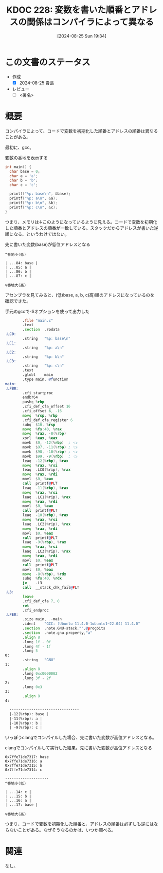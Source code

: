 :properties:
:ID: 20240825T193415
:end:
#+title:      KDOC 228: 変数を書いた順番とアドレスの関係はコンパイラによって異なる
#+date:       [2024-08-25 Sun 19:34]
#+filetags:   :draft:code:
#+identifier: 20240825T193415

# (denote-rename-file-using-front-matter (buffer-file-name) 0)
# (save-excursion (while (re-search-backward ":draft" nil t) (replace-match "")))
# (flush-lines "^\\#\s.+?")

# ====ポリシー。
# 1ファイル1アイデア。
# 1ファイルで内容を完結させる。
# 常にほかのエントリとリンクする。
# 自分の言葉を使う。
# 参考文献を残しておく。
# 文献メモの場合は、感想と混ぜないこと。1つのアイデアに反する
# ツェッテルカステンの議論に寄与するか
# 頭のなかやツェッテルカステンにある問いとどのようにかかわっているか
# エントリ間の接続を発見したら、接続エントリを追加する。カード間にあるリンクの関係を説明するカード。
# アイデアがまとまったらアウトラインエントリを作成する。リンクをまとめたエントリ。
# エントリを削除しない。古いカードのどこが悪いかを説明する新しいカードへのリンクを追加する。
# 恐れずにカードを追加する。無意味の可能性があっても追加しておくことが重要。

# ====永久保存メモのルール。
# 自分の言葉で書く。
# 後から読み返して理解できる。
# 他のメモと関連付ける。
# ひとつのメモにひとつのことだけを書く。
# メモの内容は1枚で完結させる。
# 論文の中に組み込み、公表できるレベルである。

# ====価値があるか。
# その情報がどういった文脈で使えるか。
# どの程度重要な情報か。
# そのページのどこが本当に必要な部分なのか。

* この文書のステータス
- 作成
  - [X] 2024-08-25 貴島
- レビュー
  - [ ] <署名>
# (progn (kill-line -1) (insert (format "  - [X] %s 貴島" (format-time-string "%Y-%m-%d"))))

# 関連をつけた。
# タイトルがフォーマット通りにつけられている。
# 内容をブラウザに表示して読んだ(作成とレビューのチェックは同時にしない)。
# 文脈なく読めるのを確認した。
# おばあちゃんに説明できる。
# いらない見出しを削除した。
# タグを適切にした。
# すべてのコメントを削除した。
* 概要
# 本文(タイトルをつける)。
コンパイラによって、コードで変数を初期化した順番とアドレスの順番は異なることがある。

最初に、gcc。

#+caption: 変数の番地を表示する
#+begin_src C
  int main() {
    char base = 0;
    char a = 'a';
    char b = 'b';
    char c = 'c';

    printf("%p: base\n", &base);
    printf("%p: a\n", &a);
    printf("%p: b\n", &b);
    printf("%p: c\n", &c);
  }
#+end_src

#+RESULTS:
#+begin_src
0x7fffa55f0a84: base
0x7fffa55f0a85: a
0x7fffa55f0a86: b
0x7fffa55f0a87: c
#+end_src

つまり、メモリは↓このようになっているように見える。コードで変数を初期化した順番とアドレスの順番が一致している。スタックだからアドレスが書いた逆順になる、というわけではない。

#+caption: 先に書いた変数(base)が低位アドレスとなる
#+begin_src shell
  ^番地小(低)

  | ...84: base |
  | ...85: a |
  | ...86: b |
  | ...87: c |

  v番地大(高)
#+end_src

アセンブラを見てみると、(低)base, a, b, c(高)順のアドレスになっているのを確認できた。

#+caption: 手元のgccで-Sオプションを使って出力した
#+begin_src asm
          .file	"main.c"
          .text
          .section	.rodata
  .LC0:
          .string	"%p: base\n"
  .LC1:
          .string	"%p: a\n"
  .LC2:
          .string	"%p: b\n"
  .LC3:
          .string	"%p: c\n"
          .text
          .globl	main
          .type	main, @function
  main:
  .LFB0:
          .cfi_startproc
          endbr64
          pushq	%rbp
          .cfi_def_cfa_offset 16
          .cfi_offset 6, -16
          movq	%rsp, %rbp
          .cfi_def_cfa_register 6
          subq	$16, %rsp
          movq	%fs:40, %rax
          movq	%rax, -8(%rbp)
          xorl	%eax, %eax
          movb	$0, -12(%rbp)  ; 👈
          movb	$97, -11(%rbp) ; 👈
          movb	$98, -10(%rbp) ; 👈
          movb	$99, -9(%rbp)  ; 👈
          leaq	-12(%rbp), %rax
          movq	%rax, %rsi
          leaq	.LC0(%rip), %rax
          movq	%rax, %rdi
          movl	$0, %eax
          call	printf@PLT
          leaq	-11(%rbp), %rax
          movq	%rax, %rsi
          leaq	.LC1(%rip), %rax
          movq	%rax, %rdi
          movl	$0, %eax
          call	printf@PLT
          leaq	-10(%rbp), %rax
          movq	%rax, %rsi
          leaq	.LC2(%rip), %rax
          movq	%rax, %rdi
          movl	$0, %eax
          call	printf@PLT
          leaq	-9(%rbp), %rax
          movq	%rax, %rsi
          leaq	.LC3(%rip), %rax
          movq	%rax, %rdi
          movl	$0, %eax
          call	printf@PLT
          movl	$0, %eax
          movq	-8(%rbp), %rdx
          subq	%fs:40, %rdx
          je	.L3
          call	__stack_chk_fail@PLT
  .L3:
          leave
          .cfi_def_cfa 7, 8
          ret
          .cfi_endproc
  .LFE0:
          .size	main, .-main
          .ident	"GCC: (Ubuntu 11.4.0-1ubuntu1~22.04) 11.4.0"
          .section	.note.GNU-stack,"",@progbits
          .section	.note.gnu.property,"a"
          .align 8
          .long	1f - 0f
          .long	4f - 1f
          .long	5
  0:
          .string	"GNU"
  1:
          .align 8
          .long	0xc0000002
          .long	3f - 2f
  2:
          .long	0x3
  3:
          .align 8
  4:

    --------------------------------
    |-12(%rbp): base |
    |-11(%rbp): a |
    |-10(%rbp): b |
    | -9(%rbp): c |
#+end_src

いっぽうclangでコンパイルした場合、先に書いた変数が高位アドレスとなる。

#+caption: clangでコンパイルして実行した結果。先に書いた変数が高位アドレスとなる
#+begin_src shell
  0x7ffe71de7317: base
  0x7ffe71de7316: a
  0x7ffe71de7315: b
  0x7ffe71de7314: c

  --------------------
  ^番地小(低)

  | ...14: c |
  | ...15: b |
  | ...16: a |
  | ...17: base |

  v番地大(高)
#+end_src

つまり、コードで変数を初期化した順番と、アドレスの順番は必ずしも逆にはならないことがある。なぜそうなるのかは、いつか調べる。

* 関連
# 関連するエントリ。なぜ関連させたか理由を書く。意味のあるつながりを意識的につくる。
# この事実は自分のこのアイデアとどう整合するか。
# この現象はあの理論でどう説明できるか。
# ふたつのアイデアは互いに矛盾するか、互いを補っているか。
# いま聞いた内容は以前に聞いたことがなかったか。
# メモ y についてメモ x はどういう意味か。
なし。

